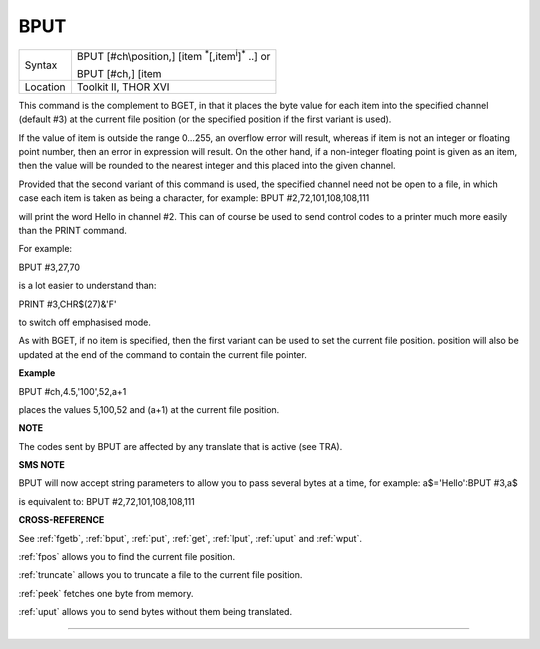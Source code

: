 ..  _bput:

BPUT
====

+----------+---------------------------------------------------------------------------+
| Syntax   | BPUT [#ch\\position,] [item :sup:`\*`\ [,item\ :sup:`i`]\ :sup:`\*` ..] or|
|          |                                                                           |
|          | BPUT [#ch,] [item                                                         |
+----------+---------------------------------------------------------------------------+
| Location | Toolkit II, THOR XVI                                                      |
+----------+---------------------------------------------------------------------------+

This command is the complement to BGET, in that it places the byte value
for each item into the specified channel (default #3) at the current
file position (or the specified position if the first variant is used).

If the value of item is outside the range 0...255, an overflow error
will result, whereas if item is not an integer or floating point number,
then an error in expression will result. On the other hand, if a
non-integer floating point is given as an item, then the value will be
rounded to the nearest integer and this placed into the given channel.

Provided that the second variant of this command is used, the specified
channel need not be open to a file, in which case each item is taken as
being a character, for example: BPUT #2,72,101,108,108,111

will print the word Hello in channel #2. This can of course be used to
send control codes to a printer much more easily than the PRINT command.

For example:

BPUT #3,27,70

is a lot easier to understand than:

PRINT #3,CHR$(27)&'F'

to switch off emphasised mode.

As with BGET, if no item is specified, then the first variant can be
used to set the current file position. position will also be updated at
the end of the command to contain the current file pointer.


**Example**

BPUT #ch,4.5,'100',52,a+1

places the values 5,100,52 and (a+1) at the current file position.


**NOTE**

The codes sent by BPUT are affected by any translate that is active (see
TRA).


**SMS NOTE**

BPUT will now accept string parameters to allow you to pass several
bytes at a time, for example: a$='Hello':BPUT #3,a$

is equivalent to: BPUT #2,72,101,108,108,111


**CROSS-REFERENCE**

See :ref:`fgetb`, :ref:`bput`,
:ref:`put`, :ref:`get`,
:ref:`lput`, :ref:`uput` and
:ref:`wput`.

:ref:`fpos` allows you to find the current file
position.

:ref:`truncate` allows you to truncate a file to
the current file position.

:ref:`peek` fetches one byte from memory.

:ref:`uput` allows you to send bytes without them
being translated.


--------------




